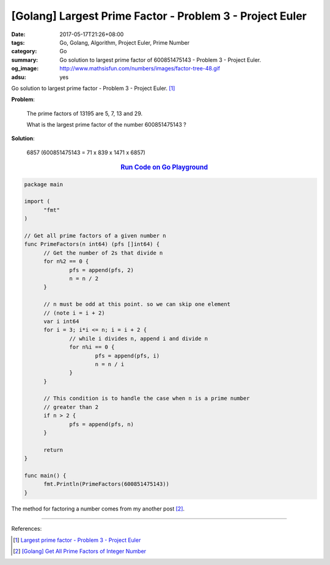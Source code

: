[Golang] Largest Prime Factor - Problem 3 - Project Euler
#########################################################

:date: 2017-05-17T21:26+08:00
:tags: Go, Golang, Algorithm, Project Euler, Prime Number
:category: Go
:summary: Go solution to largest prime factor of 600851475143
          - Problem 3 - Project Euler.
:og_image: http://www.mathsisfun.com/numbers/images/factor-tree-48.gif
:adsu: yes

Go solution to largest prime factor - Problem 3 - Project Euler. [1]_

**Problem**:

  The prime factors of 13195 are 5, 7, 13 and 29.

  What is the largest prime factor of the number 600851475143 ?

**Solution**:

  6857 (600851475143 = 71 x 839 x 1471 x 6857)

.. rubric:: `Run Code on Go Playground <https://play.golang.org/p/Qedc4S_INB>`__
   :class: align-center

.. code-block:: go

  package main

  import (
  	"fmt"
  )

  // Get all prime factors of a given number n
  func PrimeFactors(n int64) (pfs []int64) {
  	// Get the number of 2s that divide n
  	for n%2 == 0 {
  		pfs = append(pfs, 2)
  		n = n / 2
  	}

  	// n must be odd at this point. so we can skip one element
  	// (note i = i + 2)
  	var i int64
  	for i = 3; i*i <= n; i = i + 2 {
  		// while i divides n, append i and divide n
  		for n%i == 0 {
  			pfs = append(pfs, i)
  			n = n / i
  		}
  	}

  	// This condition is to handle the case when n is a prime number
  	// greater than 2
  	if n > 2 {
  		pfs = append(pfs, n)
  	}

  	return
  }

  func main() {
  	fmt.Println(PrimeFactors(600851475143))
  }

The method for factoring a number comes from my another post [2]_.

.. adsu:: 2

----

References:

.. [1] `Largest prime factor - Problem 3 - Project Euler <https://projecteuler.net/problem=3>`_
.. [2] `[Golang] Get All Prime Factors of Integer Number <{filename}../09/go-find-all-prime-factors-of-integer-number%en.rst>`_

.. _Go: https://golang.org/
.. _Golang: https://golang.org/
.. _Go Playground: https://play.golang.org/
